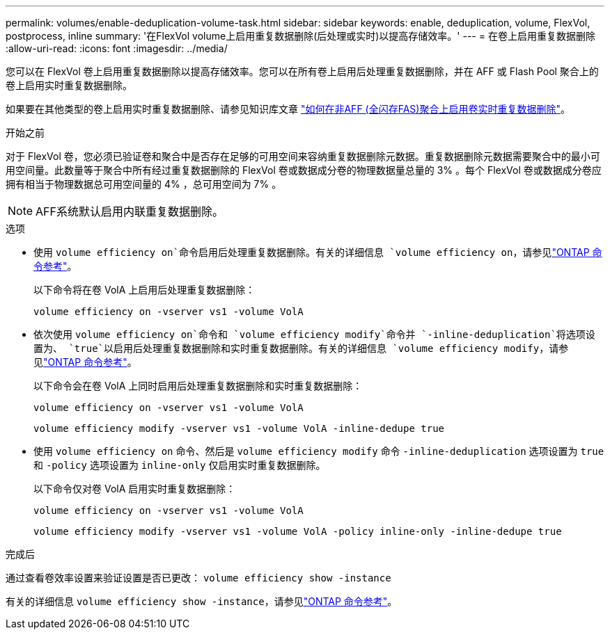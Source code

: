 ---
permalink: volumes/enable-deduplication-volume-task.html 
sidebar: sidebar 
keywords: enable, deduplication, volume, FlexVol, postprocess, inline 
summary: '在FlexVol volume上启用重复数据删除(后处理或实时)以提高存储效率。' 
---
= 在卷上启用重复数据删除
:allow-uri-read: 
:icons: font
:imagesdir: ../media/


[role="lead"]
您可以在 FlexVol 卷上启用重复数据删除以提高存储效率。您可以在所有卷上启用后处理重复数据删除，并在 AFF 或 Flash Pool 聚合上的卷上启用实时重复数据删除。

如果要在其他类型的卷上启用实时重复数据删除、请参见知识库文章 link:https://kb.netapp.com/Advice_and_Troubleshooting/Data_Storage_Software/ONTAP_OS/How_to_enable_volume_inline_deduplication_on_Non-AFF_(All_Flash_FAS)_aggregates["如何在非AFF (全闪存FAS)聚合上启用卷实时重复数据删除"^]。

.开始之前
对于 FlexVol 卷，您必须已验证卷和聚合中是否存在足够的可用空间来容纳重复数据删除元数据。重复数据删除元数据需要聚合中的最小可用空间量。此数量等于聚合中所有经过重复数据删除的 FlexVol 卷或数据成分卷的物理数据量总量的 3% 。每个 FlexVol 卷或数据成分卷应拥有相当于物理数据总可用空间量的 4% ，总可用空间为 7% 。

[NOTE]
====
AFF系统默认启用内联重复数据删除。

====
.选项
* 使用 `volume efficiency on`命令启用后处理重复数据删除。有关的详细信息 `volume efficiency on`，请参见link:https://docs.netapp.com/us-en/ontap-cli/volume-efficiency-on.html["ONTAP 命令参考"^]。
+
以下命令将在卷 VolA 上启用后处理重复数据删除：

+
`volume efficiency on -vserver vs1 -volume VolA`

* 依次使用 `volume efficiency on`命令和 `volume efficiency modify`命令并 `-inline-deduplication`将选项设置为、 `true`以启用后处理重复数据删除和实时重复数据删除。有关的详细信息 `volume efficiency modify`，请参见link:https://docs.netapp.com/us-en/ontap-cli/volume-efficiency-modify.html["ONTAP 命令参考"^]。
+
以下命令会在卷 VolA 上同时启用后处理重复数据删除和实时重复数据删除：

+
`volume efficiency on -vserver vs1 -volume VolA`

+
`volume efficiency modify -vserver vs1 -volume VolA -inline-dedupe true`

* 使用 `volume efficiency on` 命令、然后是 `volume efficiency modify` 命令 `-inline-deduplication` 选项设置为 `true` 和 `-policy` 选项设置为 `inline-only` 仅启用实时重复数据删除。
+
以下命令仅对卷 VolA 启用实时重复数据删除：

+
`volume efficiency on -vserver vs1 -volume VolA`

+
`volume efficiency modify -vserver vs1 -volume VolA -policy inline-only -inline-dedupe true`



.完成后
通过查看卷效率设置来验证设置是否已更改：
`volume efficiency show -instance`

有关的详细信息 `volume efficiency show -instance`，请参见link:https://docs.netapp.com/us-en/ontap-cli/volume-efficiency-show.html["ONTAP 命令参考"^]。
